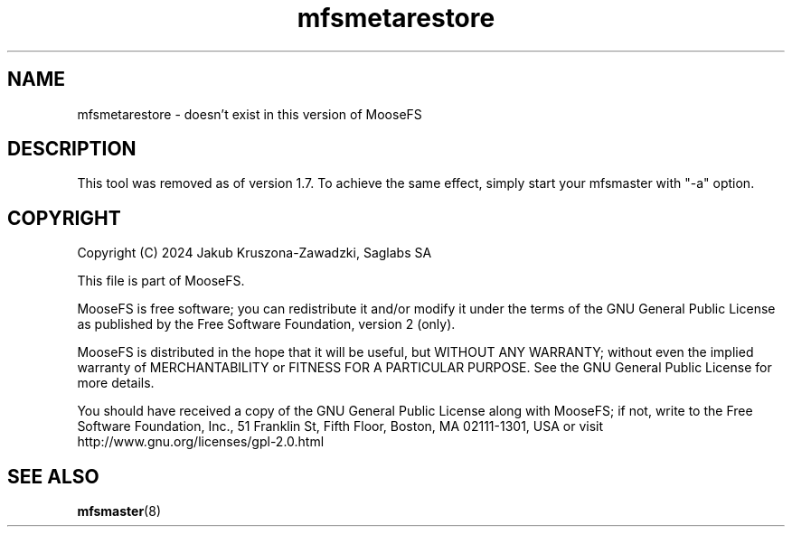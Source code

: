 .TH mfsmetarestore "8" "July 2024" "MooseFS 3.0.118-1" "This is part of MooseFS"
.SH NAME
mfsmetarestore \- doesn't exist in this version of MooseFS
.SH DESCRIPTION
This tool was removed as of version 1.7. To achieve the same effect, 
simply start your mfsmaster with "-a" option.
.SH COPYRIGHT
Copyright (C) 2024 Jakub Kruszona-Zawadzki, Saglabs SA

This file is part of MooseFS.

MooseFS is free software; you can redistribute it and/or modify
it under the terms of the GNU General Public License as published by
the Free Software Foundation, version 2 (only).

MooseFS is distributed in the hope that it will be useful,
but WITHOUT ANY WARRANTY; without even the implied warranty of
MERCHANTABILITY or FITNESS FOR A PARTICULAR PURPOSE. See the
GNU General Public License for more details.

You should have received a copy of the GNU General Public License
along with MooseFS; if not, write to the Free Software
Foundation, Inc., 51 Franklin St, Fifth Floor, Boston, MA 02111-1301, USA
or visit http://www.gnu.org/licenses/gpl-2.0.html
.SH "SEE ALSO"
.BR mfsmaster (8)
